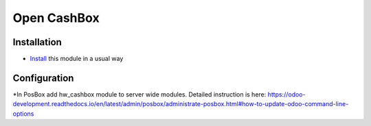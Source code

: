 ==============
 Open CashBox
==============

Installation
============

* `Install <https://odoo-development.readthedocs.io/en/latest/odoo/usage/install-module.html>`__ this module in a usual way

Configuration
=============

*In PosBox add hw_cashbox module to server wide modules. Detailed instruction is here: https://odoo-development.readthedocs.io/en/latest/admin/posbox/administrate-posbox.html#how-to-update-odoo-command-line-options


